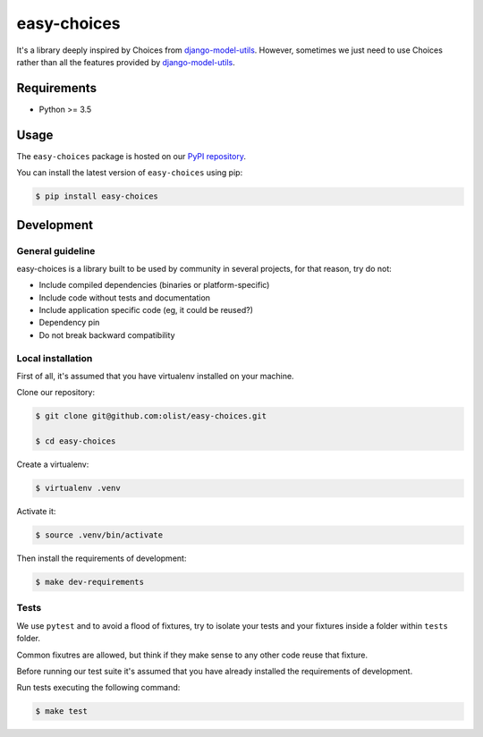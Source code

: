 easy-choices
=============

It's a library deeply inspired by Choices from `django-model-utils`_.
However, sometimes we just need to use Choices rather than all the features provided by `django-model-utils`_.

.. _django-model-utils: https://django-model-utils.readthedocs.io/


Requirements
------------

* Python >= 3.5


Usage
-----

The ``easy-choices`` package is hosted on our `PyPI repository`_.

You can install the latest version of ``easy-choices`` using pip:

.. code-block:: shell

   $ pip install easy-choices

.. _PyPI repository: https://pypi.org/user/olist/


Development
-----------

General guideline
~~~~~~~~~~~~~~~~~

easy-choices is a library built to be used by community in several projects, for that reason, try do not:

* Include compiled dependencies (binaries or platform-specific)
* Include code without tests and documentation
* Include application specific code (eg, it could be reused?)
* Dependency pin
* Do not break backward compatibility


Local installation
~~~~~~~~~~~~~~~~~~

First of all, it's assumed that you have virtualenv installed on your machine.

Clone our repository:

.. code-block:: shell

   $ git clone git@github.com:olist/easy-choices.git

   $ cd easy-choices

Create a virtualenv:

.. code-block:: shell

   $ virtualenv .venv

Activate it:

.. code-block:: shell

   $ source .venv/bin/activate

Then install the requirements of development:

.. code-block:: shell

   $ make dev-requirements


Tests
~~~~~

We use ``pytest`` and to avoid a flood of fixtures, try to isolate your tests
and your fixtures inside a folder within ``tests`` folder.

Common fixutres are allowed, but think if they make sense to any other code
reuse that fixture.

Before running our test suite it's assumed that you have already installed the requirements of development.

Run tests executing the following command:

.. code-block:: shell

   $ make test
